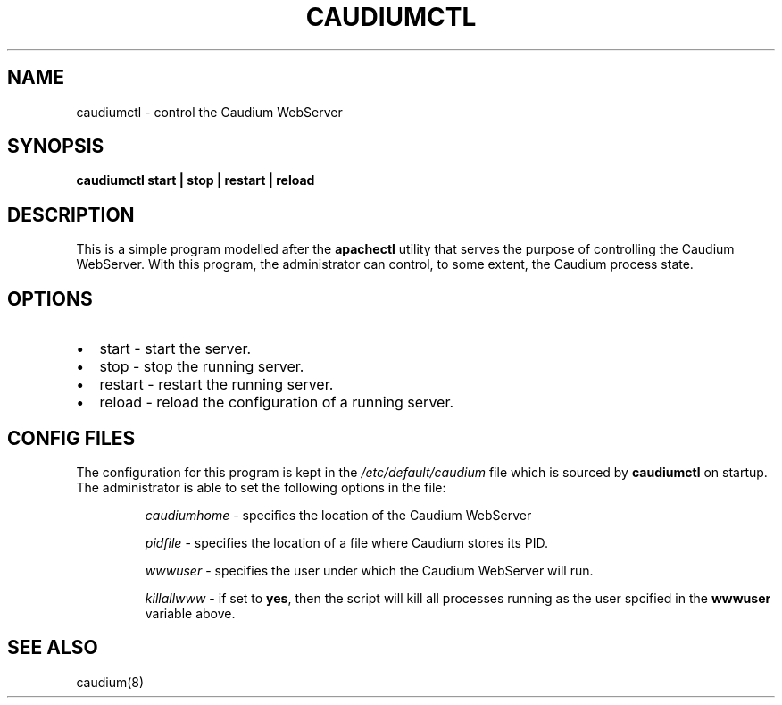 .\" This manpage has been automatically generated by docbook2man 
.\" from a DocBook document.  This tool can be found at:
.\" <http://shell.ipoline.com/~elmert/comp/docbook2X/> 
.\" Please send any bug reports, improvements, comments, patches, 
.\" etc. to Steve Cheng <steve@ggi-project.org>.
.TH "CAUDIUMCTL" "1" "09 January 2002" "The Caudium WebServer" ""
.SH NAME
caudiumctl \- control the Caudium WebServer
.SH SYNOPSIS

\fBcaudiumctl \fR \fBstart |
stop |
restart |
reload \fR

.SH "DESCRIPTION"
.PP
This is a simple program modelled after the
\fBapachectl\fR utility that serves the purpose of
controlling the Caudium WebServer. With this program, the administrator can 
control, to some extent, the Caudium process state.
.SH "OPTIONS"
.TP 0.2i
\(bu
start - start the server.
.TP 0.2i
\(bu
stop - stop the running server.
.TP 0.2i
\(bu
restart - restart the running server.
.TP 0.2i
\(bu
reload - reload the configuration of a running server.
.SH "CONFIG FILES"
.PP
The configuration for this program is kept in the
\fI/etc/default/caudium\fR file which is sourced by
\fBcaudiumctl\fR on startup. The administrator
is able to set the following options in the file:
.sp
.RS
.PP
\fIcaudiumhome\fR - specifies the location of the Caudium WebServer
.PP
\fIpidfile\fR - specifies the location of a file
where Caudium stores its PID.
.PP
\fIwwwuser\fR - specifies the user under which
the Caudium WebServer will run.
.PP
\fIkillallwww\fR - if set to
\fByes\fR, then the script will kill all processes
running as the user spcified in the \fBwwwuser\fR
variable above.
.RE
.SH "SEE ALSO"
.PP
caudium(8)
